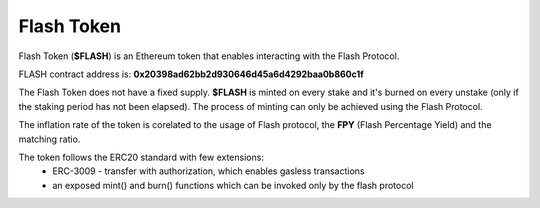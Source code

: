 Flash Token
===========

Flash Token (**$FLASH**) is an Ethereum token that enables interacting with the Flash Protocol. 

FLASH contract address is: **0x20398ad62bb2d930646d45a6d4292baa0b860c1f**

The Flash Token does not have a fixed supply. **$FLASH** is minted on every stake and it's burned on every unstake (only if the staking period has not been elapsed).
The process of minting can only be achieved using the Flash Protocol.

The inflation rate of the token is corelated to the usage of Flash protocol, the **FPY** (Flash Percentage Yield) and the matching ratio.

The token follows the ERC20 standard with few extensions:
    - ERC-3009 - transfer with authorization, which enables gasless transactions
    - an exposed mint() and burn() functions which can be invoked only by the flash protocol
